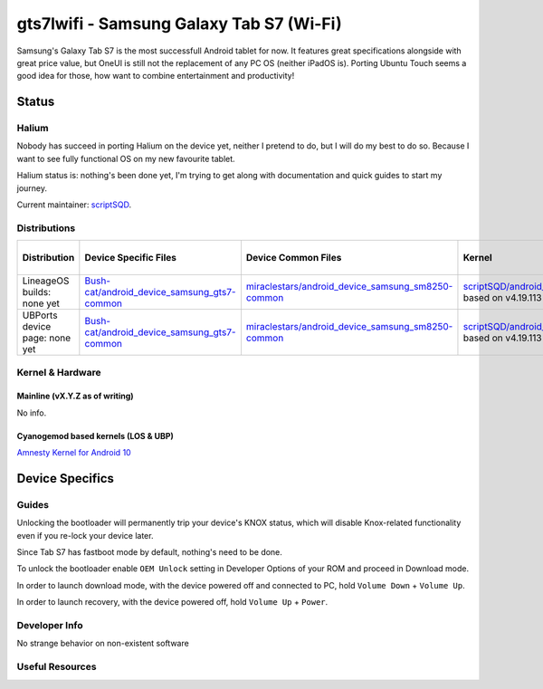 
gts7lwifi - Samsung Galaxy Tab S7 (Wi-Fi)
=========================================

Samsung's Galaxy Tab S7 is the most successfull Android tablet for now. It features great specifications alongside with great price value, but OneUI is still not the replacement of any PC OS (neither iPadOS is).
Porting Ubuntu Touch seems a good idea for those, how want to combine entertainment and productivity!

Status
------

Halium
^^^^^^

Nobody has succeed in porting Halium on the device yet, neither I pretend to do, but I will do my best to do so. Because I want to see fully functional OS on my new favourite tablet.

Halium status is: nothing's been done yet, I'm trying to get along with documentation and quick guides to start my journey.

Current maintainer: `scriptSQD <https://github.com/scriptSQD>`_.

Distributions
^^^^^^^^^^^^^

.. list-table::
   :header-rows: 1

   * - Distribution
     - Device Specific Files
     - Device Common Files
     - Kernel
     - What works
     - What doesn't work
   * - LineageOS builds: none yet
     - `Bush-cat/android_device_samsung_gts7-common <https://github.com/Bush-cat/android_device_samsung_gts7-common>`_
     - `miraclestars/android_device_samsung_sm8250-common <https://github.com/miraclestars/android_device_samsung_sm8250-common>`_
     - `scriptSQD/android_kernel_samsung_gts7lwifi <https://github.com/scriptSQD/android_kernel_samsung_gts7lwifi>`_ based on v4.19.113
     - ?
     - ?
   * - UBPorts device page: none yet
     - `Bush-cat/android_device_samsung_gts7-common <https://github.com/Bush-cat/android_device_samsung_gts7-common>`_
     - `miraclestars/android_device_samsung_sm8250-common <https://github.com/miraclestars/android_device_samsung_sm8250-common>`_
     - `scriptSQD/android_kernel_samsung_gts7lwifi <https://github.com/scriptSQD/android_kernel_samsung_gts7lwifi>`_ based on v4.19.113
     - ?
     - ?


Kernel & Hardware
^^^^^^^^^^^^^^^^^

Mainline (vX.Y.Z as of writing)
~~~~~~~~~~~~~~~~~~~~~~~~~~~~~~~

No info.

Cyanogemod based kernels (LOS & UBP)
~~~~~~~~~~~~~~~~~~~~~~~~~~~~~~~~~~~~

`Amnesty Kernel for Android 10 <https://forum.xda-developers.com/t/kernel-amnesty.4265411/>`_

Device Specifics
----------------

Guides
^^^^^^

Unlocking the bootloader will permanently trip your device's KNOX status, which will disable Knox-related functionality even if you re-lock your device later.

Since Tab S7 has fastboot mode by default, nothing's need to be done.

To unlock the bootloader enable ``OEM Unlock`` setting in Developer Options of your ROM and proceed in Download mode.

In order to launch download mode, with the device powered off and connected to PC, hold ``Volume Down`` + ``Volume Up``.

In order to launch recovery, with the device powered off, hold ``Volume Up`` + ``Power``.

Developer Info
^^^^^^^^^^^^^^

No strange behavior on non-existent software

Useful Resources
^^^^^^^^^^^^^^^^
